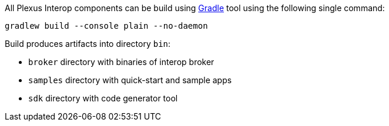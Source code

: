 All Plexus Interop components can be build using https://gradle.org/[Gradle] tool using the following single command:

[source, bash]
-----
gradlew build --console plain --no-daemon
-----

Build produces artifacts into directory `bin`:

* `broker` directory with binaries of interop broker
* `samples` directory with quick-start and sample apps
* `sdk` directory with code generator tool